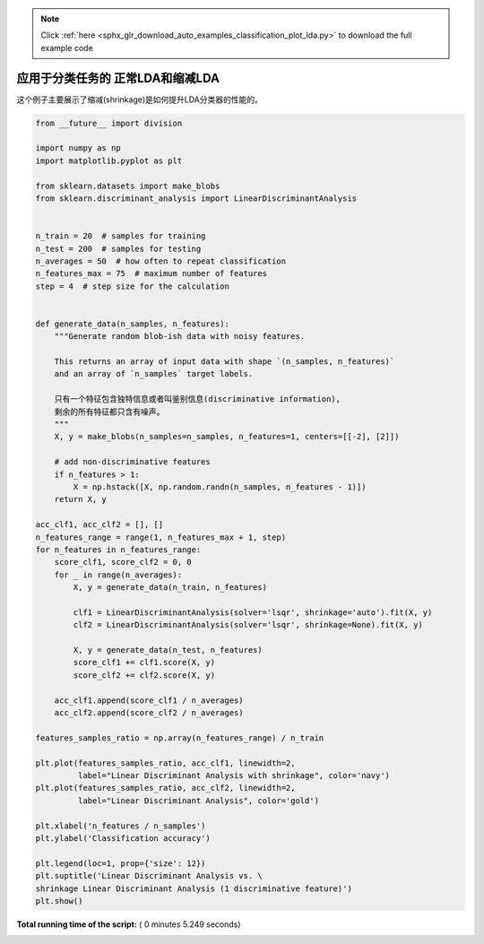 .. note::
    :class: sphx-glr-download-link-note

    Click :ref:`here <sphx_glr_download_auto_examples_classification_plot_lda.py>` to download the full example code
.. rst-class:: sphx-glr-example-title

.. _sphx_glr_auto_examples_classification_plot_lda.py:


====================================================================
应用于分类任务的 正常LDA和缩减LDA
====================================================================

这个例子主要展示了缩减(shrinkage)是如何提升LDA分类器的性能的。




.. image:: /auto_examples/classification/images/sphx_glr_plot_lda_001.png
    :class: sphx-glr-single-img





.. code-block:: python


    from __future__ import division

    import numpy as np
    import matplotlib.pyplot as plt

    from sklearn.datasets import make_blobs
    from sklearn.discriminant_analysis import LinearDiscriminantAnalysis


    n_train = 20  # samples for training
    n_test = 200  # samples for testing
    n_averages = 50  # how often to repeat classification
    n_features_max = 75  # maximum number of features
    step = 4  # step size for the calculation


    def generate_data(n_samples, n_features):
        """Generate random blob-ish data with noisy features.

        This returns an array of input data with shape `(n_samples, n_features)`
        and an array of `n_samples` target labels.

        只有一个特征包含独特信息或者叫鉴别信息(discriminative information), 
        剩余的所有特征都只含有噪声。
        """
        X, y = make_blobs(n_samples=n_samples, n_features=1, centers=[[-2], [2]])

        # add non-discriminative features
        if n_features > 1:
            X = np.hstack([X, np.random.randn(n_samples, n_features - 1)])
        return X, y

    acc_clf1, acc_clf2 = [], []
    n_features_range = range(1, n_features_max + 1, step)
    for n_features in n_features_range:
        score_clf1, score_clf2 = 0, 0
        for _ in range(n_averages):
            X, y = generate_data(n_train, n_features)

            clf1 = LinearDiscriminantAnalysis(solver='lsqr', shrinkage='auto').fit(X, y)
            clf2 = LinearDiscriminantAnalysis(solver='lsqr', shrinkage=None).fit(X, y)

            X, y = generate_data(n_test, n_features)
            score_clf1 += clf1.score(X, y)
            score_clf2 += clf2.score(X, y)

        acc_clf1.append(score_clf1 / n_averages)
        acc_clf2.append(score_clf2 / n_averages)

    features_samples_ratio = np.array(n_features_range) / n_train

    plt.plot(features_samples_ratio, acc_clf1, linewidth=2,
             label="Linear Discriminant Analysis with shrinkage", color='navy')
    plt.plot(features_samples_ratio, acc_clf2, linewidth=2,
             label="Linear Discriminant Analysis", color='gold')

    plt.xlabel('n_features / n_samples')
    plt.ylabel('Classification accuracy')

    plt.legend(loc=1, prop={'size': 12})
    plt.suptitle('Linear Discriminant Analysis vs. \
    shrinkage Linear Discriminant Analysis (1 discriminative feature)')
    plt.show()

**Total running time of the script:** ( 0 minutes  5.249 seconds)


.. _sphx_glr_download_auto_examples_classification_plot_lda.py:


.. only :: html

 .. container:: sphx-glr-footer
    :class: sphx-glr-footer-example



  .. container:: sphx-glr-download

     :download:`Download Python source code: plot_lda.py <plot_lda.py>`



  .. container:: sphx-glr-download

     :download:`Download Jupyter notebook: plot_lda.ipynb <plot_lda.ipynb>`


.. only:: html

 .. rst-class:: sphx-glr-signature

    `Gallery generated by Sphinx-Gallery <https://sphinx-gallery.readthedocs.io>`_
